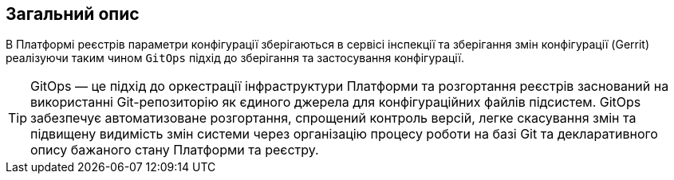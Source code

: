 == Загальний опис
В Платформі реєстрів параметри конфігурації зберігаються в сервісі інспекції та зберігання змін конфігурації
(Gerrit) реалізуючи таким чином `GitOps` підхід до зберігання та застосування конфігурації.

TIP: GitOps — це підхід до оркестрації інфраструктури Платформи та розгортання реєстрів заснований на використанні
Git-репозиторію як єдиного джерела для конфігураційних файлів підсистем. GitOps забезпечує автоматизоване розгортання,
спрощений контроль версій, легке скасування змін та підвищену видимість змін системи через організацію процесу роботи
на базі Git та декларативного опису бажаного стану Платформи та реєстру.
